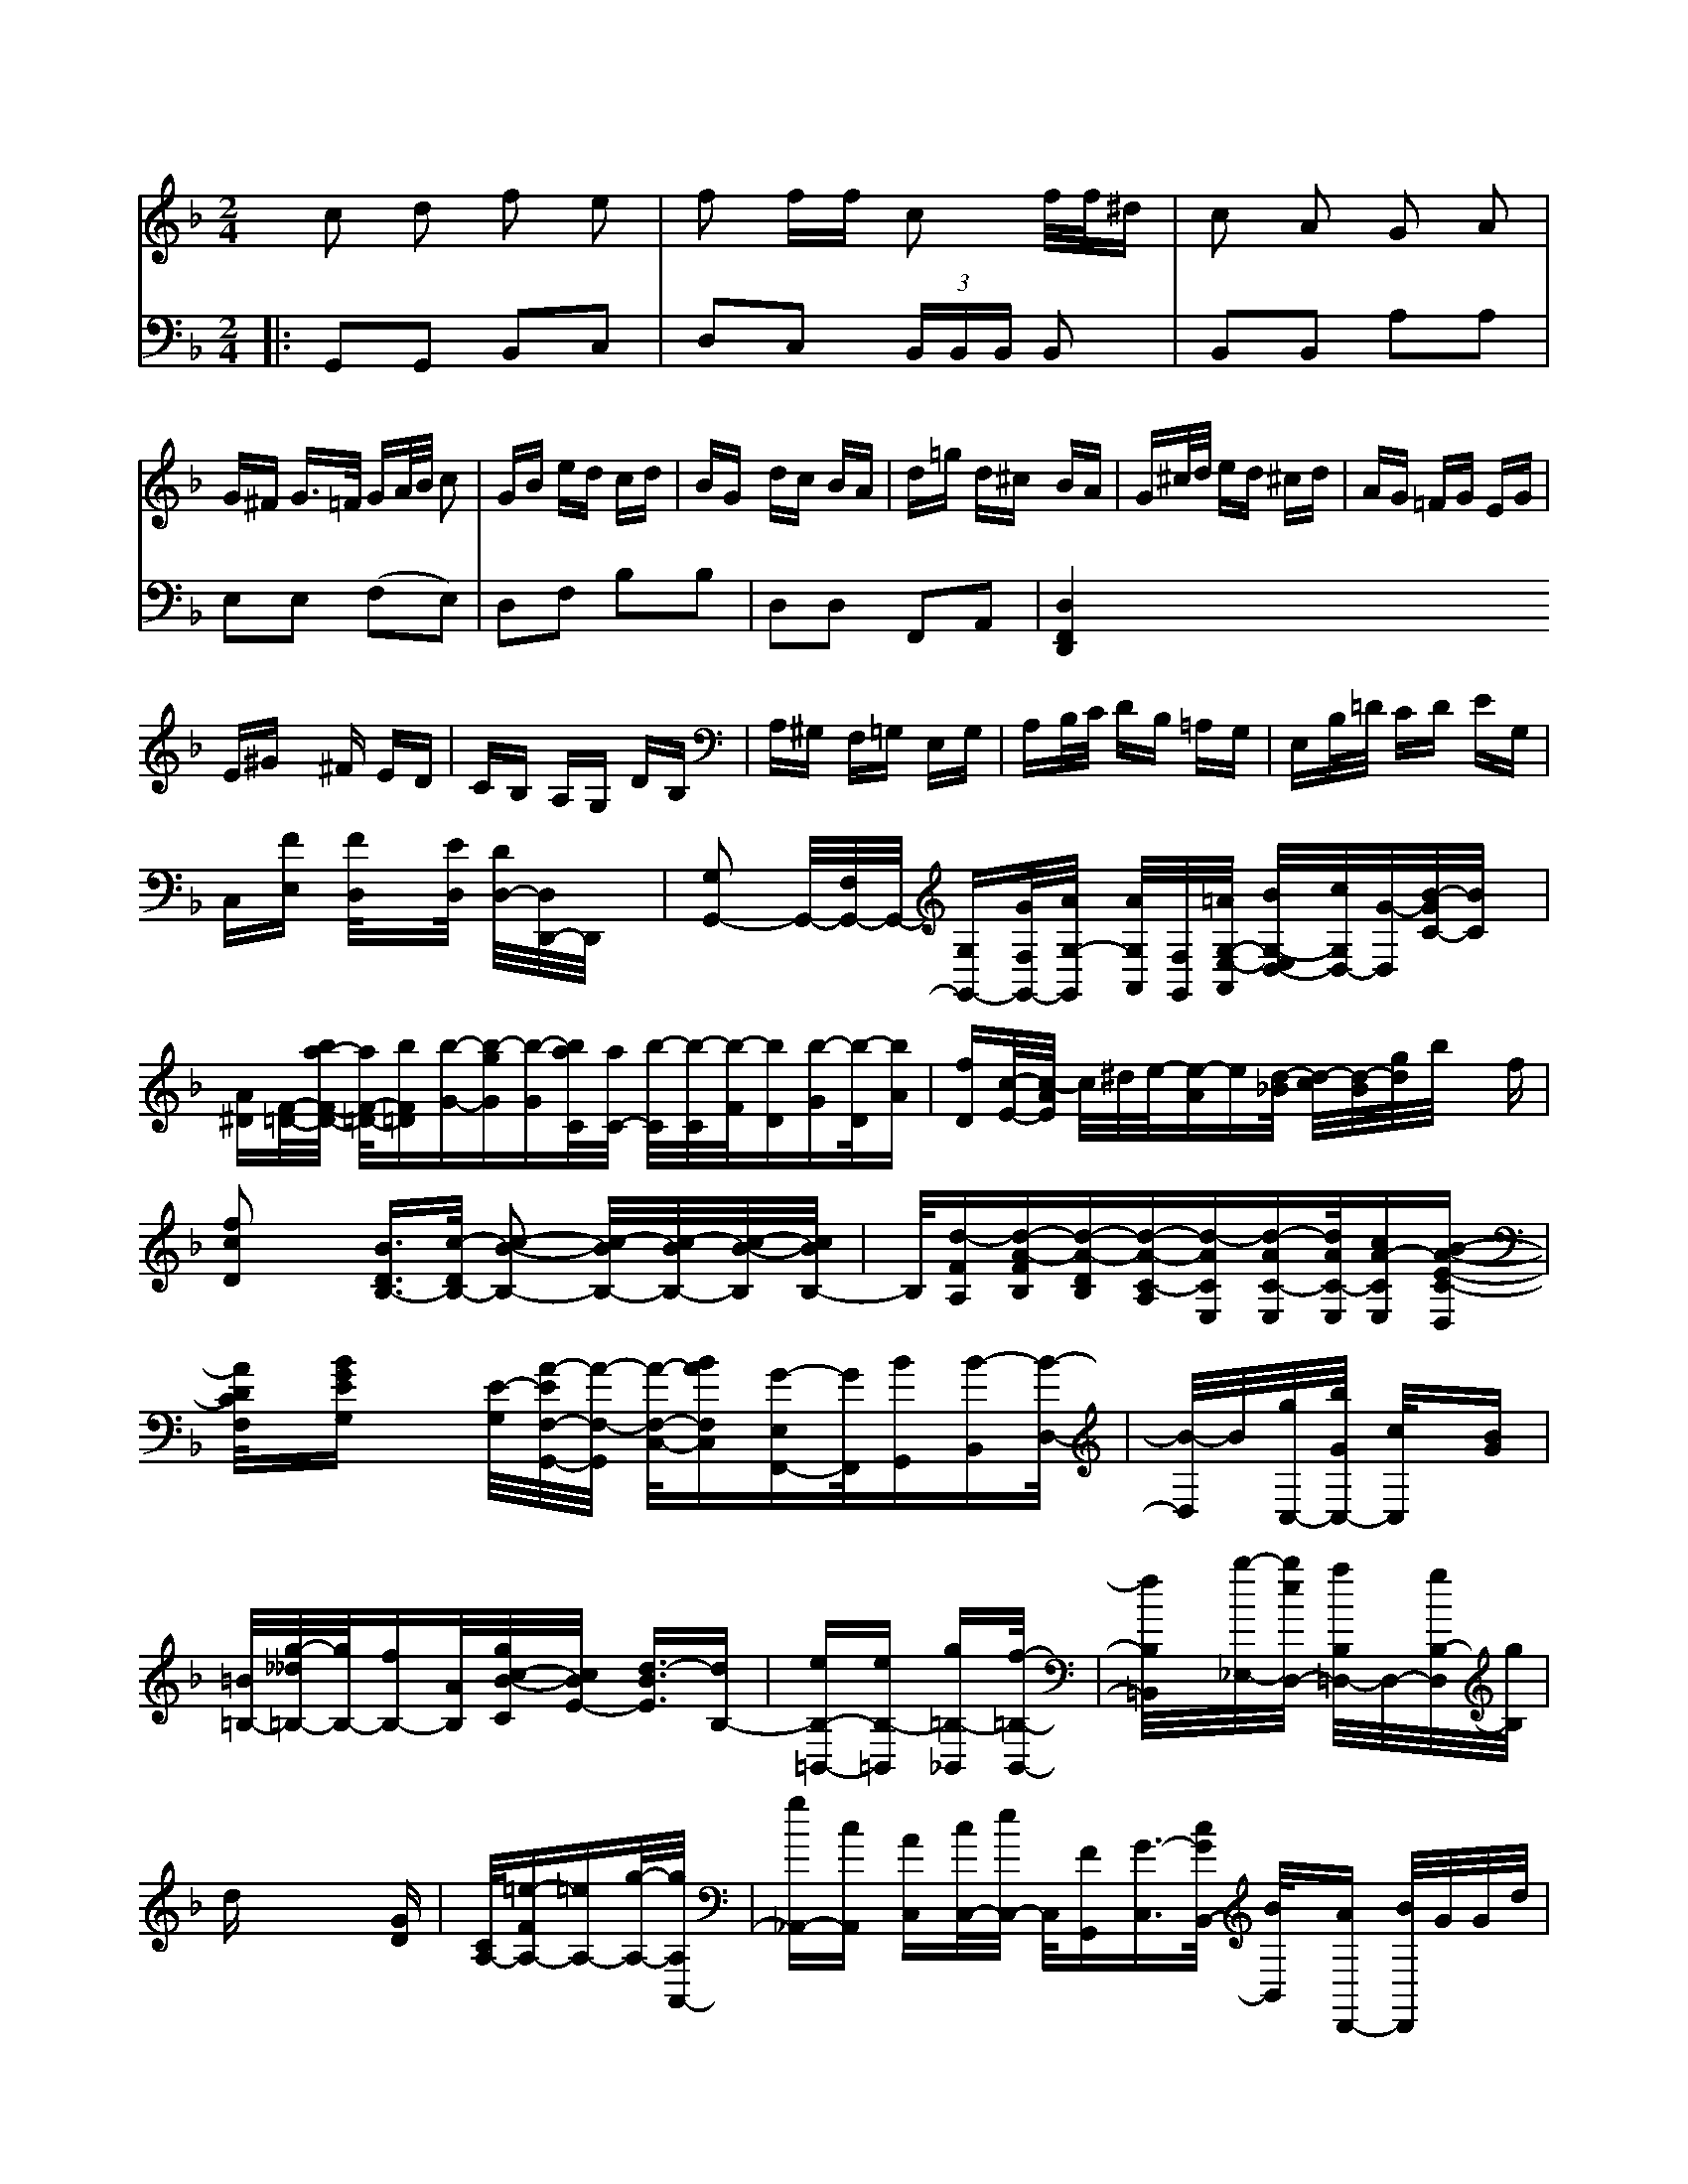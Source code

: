 X: 11155
L: 1/16
M: 2/4
K: F
c2 d2 f2 e2| \
f2 ff c2 f/2f/2^d| \
c2 A2 G2 A2|
G^F G3/2=F/2 GA/2B/2 c2| \
GB ed cd| \
BG dc BA| \
d=g d^c BA| \
G^c/2d/2 ed ^cd| \
AG =FG EG|
E^G x^F ED| \
CB, A,G, DB,| \
A,^G, F,=G, E,G,| \
A,B,/2C/2 DB, =A,G,| \
E,B,/2=D/2 CD EG,|
C,[FE,] [F/2D,/2]x[E/2D,/2] [D/2D,/2-][D,/2D,,/2-]D,,/2x/2| \
[G,2-G,,2-] [G,,/2-][F,/2G,,/2-]G,,/2- [G,-G,,-][G/2F,/2-G,,/2-][AG,/2-G,,/2-] [A/2G,/2-A,,/2-][F,/2-G,,/2-][=A/2G,/2-E,/2-A,,/2-] [B/2-G,/2-E,/2D,/2-][c/2G,/2-D,/2-][G/2-D,/2][B/2-G/2C/2-][B/2C/2]x/2| \
[A^D][F/2-=D/2-][b/2a/2-F/2-D/2-] [a/2F/2-=D/2-][bF=D][b-G-][b-g-G][b-G][b/2-a/2C/2][a/2C/2-] [b/2-C/2][b/2-C/2][b/2-F/2][bD][b-G][b/2-D/2][bA]| \
[fD][c/2-E/2-][c/2-A/2E/2] c/2^d/2e/2-[e-A]e[d/2-_B/2] [d/2-c/2][d/2-B/2][g/2-d/2]b/2 xf|
[f2c2D2] x[B3/2D3/2B,3/2-][c/2-B,/2-D/2] [c2-B2-B,2-] [c/2-B/2B,/2-][c/2-B/2B,/2-][c/2-B/2-B,/2][c/2B/2-B,/2-]| \
B,/2[d-FA,][d-A-FB,][d-A-D-B,][d-A-C-A,][d-ACE,][d-AC-E,][d/2-A/2C/2-E,/2][cA-CE,-][B-A-E-C-D,]| \
[A/2D/2C/2F,/2]x/2[BGEG,] x[E/2-G,/2-][A/2-E/2F,/2-G,,/2-][A/2-F,/2-G,,/2] [A/2-F,/2-C,/2-][ABF,C,-][G-E,F,,-][G/2F,,/2-][BG,,][B-B,,][B/2-D,/2-]| \
[B/2-D,/2]B/2[g/2-C,/2-][b/2-G/2C,/2-] [c/2C,/2]x/2[BG]|
[=B/2-=B,/2-][g/2-__d/2=B,/2-][g/2B,/2-][fB,-][A/2-B,/2][g/2c/2-B/2-C/2][c/2B/2E/2-] [d3/2-B3/2-E3/2][dB,-]| \
[eB,-=B,,-][eB,-=B,,] [g=B,-_B,,][f/2-=B,/2-B,,/2-]| \
[f/2B,/2=B,,/2]x/2[b/2-_E,/2-][b/2e/2D,/2-] [a/2B,/2-=D,/2-][D,/2-][g/2B,/2-D,/2][g/2B,/2]| \
dx4-[GD]| \
[c,/2-A,/2-][=e-FA,-][=eA,-][g/2-A,/2-][g/2A,/2A,,/2-]| \
[g_A,,-][cA,,] [AC,][c/2C,/2-][e/2C,/2-] C,/2[FG,,][G3/2-C,3/2][c/2G/2B,,/2-] [B/2B,,/2]x/2[AD,,-] [B/2D,,/2]G/2G/2d/2|
g/2g/2c/2B/2 [g/2-B/2C,/2-][g/2-C,/2-][g/2B/2C,/2-]C,/2- [A/2C,/2-][c/2A,,/2-][B/2A,,/2]B/2c/2 d/2e/2d/2c/2| \
[dB,,][dG,] [c/2D/2]x/2[cG,] B/2[e/2A,/2]x/2[g/2C,/2]| \
[g/2E,/2-]E,/2[g/2D,/2][d/2B,/2] A,/2[=B=E,][a/2=E,/2-] [d/2E,/2-][c/2E,/2][e3/2^C,3/2][e-=e-=E,,][e/2-c/2-_E,/2][e_d-=B,,][=e/2-c/2-C,/2][_eAD] [d-B][d/2-c/2F/2-][d/2F/2] [eA][B-G]| \
[B-A][BB] [GE][dB,] [eG][BG] [cA][BA]| \
[BG][AF] [GD][cD] [BD][BD] [BG][cE]|
[G3D3][BE] [B2G2] | [c2A2][BG]d F3 |
A2A AGF | B3 [B3G3] | B3 B3 |
f3 f3 | d3 d2f | d2g f3 | e3 c3  |]
V: 2 clef=bass middle=d
|:\
G2G2 B2c2 | d2c2 (3BBB B2 | B2B2 a2a2 | e2e2 (f2e2) |\
d2f2 b2b2 | d2d2 F2A2 |\[F4 D4 d4 :|



